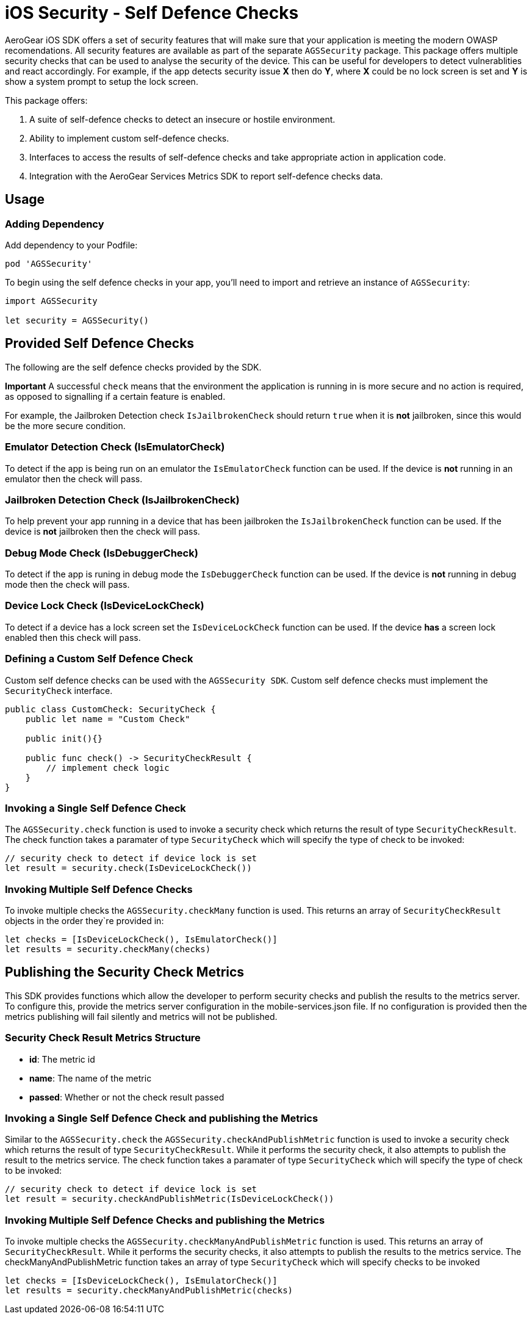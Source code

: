= iOS Security - Self Defence Checks

AeroGear iOS SDK offers a set of security features that will make sure that your application is meeting the modern OWASP recomendations. All security features are available as part of the separate `AGSSecurity` package. This package offers multiple security checks that can be used to analyse the security of the device. This can be useful for developers to detect vulnerablities and react accordingly. For example, if the app detects security issue *X* then do *Y*, where *X* could be no lock screen is set and *Y* is show a system prompt to setup the lock screen.

This package offers:

1. A suite of self-defence checks to detect an insecure or hostile environment.
2. Ability to implement custom self-defence checks.
3. Interfaces to access the results of self-defence checks and take appropriate action in application code.
4. Integration with the AeroGear Services Metrics SDK to report self-defence checks data.

== Usage

=== Adding Dependency

Add dependency to your Podfile:

```
pod 'AGSSecurity'
```

To begin using the self defence checks in your app, you'll need to import and retrieve an instance of `AGSSecurity`:

[source,swift]
----
import AGSSecurity

let security = AGSSecurity()
----

== Provided Self Defence Checks

The following are the self defence checks provided by the SDK.

*Important* A successful `check` means that the environment the application is running in is more secure and no action is required, as opposed to signalling if a certain feature is enabled.

For example, the Jailbroken Detection check `IsJailbrokenCheck` should return `true` when it is *not* jailbroken, since this would be the more secure condition.

=== Emulator Detection Check (IsEmulatorCheck)

To detect if the app is being run on an emulator the `IsEmulatorCheck` function can be used. If the device is *not* running in an emulator then the check will pass.

=== Jailbroken Detection Check (IsJailbrokenCheck)

To help prevent your app running in a device that has been jailbroken the `IsJailbrokenCheck` function can be used. If the device is *not* jailbroken then the check will pass.

=== Debug Mode Check (IsDebuggerCheck)

To detect if the app is runing in debug mode the `IsDebuggerCheck` function can be used. If the device is *not* running in debug mode then the check will pass.

=== Device Lock Check (IsDeviceLockCheck)

To detect if a device has a lock screen set the `IsDeviceLockCheck` function can be used. If the device *has* a screen lock enabled then this check will pass.

=== Defining a Custom Self Defence Check
Custom self defence checks can be used with the `AGSSecurity SDK`. Custom self defence checks must implement the `SecurityCheck` interface.

[source,swift]
----
public class CustomCheck: SecurityCheck {
    public let name = "Custom Check"

    public init(){}

    public func check() -> SecurityCheckResult {
        // implement check logic
    }
}
----

=== Invoking a Single Self Defence Check
The `AGSSecurity.check` function is used to invoke a security check which returns the result of type `SecurityCheckResult`. The check function takes a paramater of type `SecurityCheck` which will specify the type of check to be invoked:

[source,swift]
----
// security check to detect if device lock is set
let result = security.check(IsDeviceLockCheck())
----

=== Invoking Multiple Self Defence Checks
To invoke multiple checks the `AGSSecurity.checkMany` function is used. This returns an array of `SecurityCheckResult` objects in the order they`re provided in:

[source,swift]
----
let checks = [IsDeviceLockCheck(), IsEmulatorCheck()]
let results = security.checkMany(checks)
----

== Publishing the Security Check Metrics
This SDK provides functions which allow the developer to perform security checks and publish the results to the metrics server. To configure this, provide the metrics server configuration in the mobile-services.json file. If no
configuration is provided then the metrics publishing will fail silently and metrics will not be published.

=== Security Check Result Metrics Structure

- *id*: The metric id
- *name*: The name of the metric
- *passed*: Whether or not the check result passed

=== Invoking a Single Self Defence Check and publishing the Metrics
Similar to the `AGSSecurity.check` the `AGSSecurity.checkAndPublishMetric` function is used to invoke a security check which returns the result of type `SecurityCheckResult`.
While it performs the security check, it also attempts to publish the result to the metrics service. The check function takes a paramater of type `SecurityCheck` which will specify the type of check to be invoked:

[source,swift]
----
// security check to detect if device lock is set
let result = security.checkAndPublishMetric(IsDeviceLockCheck())
----

=== Invoking Multiple Self Defence Checks and publishing the Metrics
To invoke multiple checks the `AGSSecurity.checkManyAndPublishMetric` function is used. This returns an array of `SecurityCheckResult`.
While it performs the security checks, it also attempts to publish the results to the metrics service. The checkManyAndPublishMetric function takes an array of type `SecurityCheck` which will specify checks to be invoked

[source,swift]
----
let checks = [IsDeviceLockCheck(), IsEmulatorCheck()]
let results = security.checkManyAndPublishMetric(checks)
----
